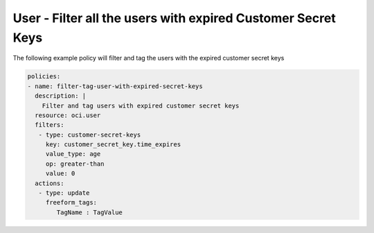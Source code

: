 .. _userexpiredcustomerkeysidentity:

User - Filter all the users with expired Customer Secret Keys
=============================================================

The following example policy will filter and tag the users with the expired customer secret keys

.. code-block:: yaml

    policies:
    - name: filter-tag-user-with-expired-secret-keys
      description: |
        Filter and tag users with expired customer secret keys
      resource: oci.user
      filters:
       - type: customer-secret-keys
         key: customer_secret_key.time_expires
         value_type: age
         op: greater-than
         value: 0
      actions:
       - type: update
         freeform_tags:
            TagName : TagValue
